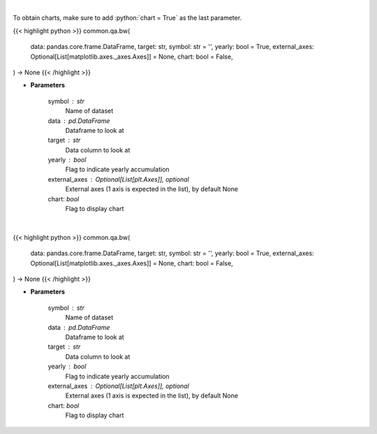 .. role:: python(code)
    :language: python
    :class: highlight

|

To obtain charts, make sure to add :python:`chart = True` as the last parameter.

.. raw:: html

    <h3>
    > Getting data
    </h3>

{{< highlight python >}}
common.qa.bw(
    data: pandas.core.frame.DataFrame,
    target: str,
    symbol: str = '',
    yearly: bool = True,
    external_axes: Optional[List[matplotlib.axes._axes.Axes]] = None,
    chart: bool = False,
) -> None
{{< /highlight >}}

.. raw:: html

    <p>
    Show box and whisker plots
    </p>

* **Parameters**

    symbol : str
        Name of dataset
    data : pd.DataFrame
        Dataframe to look at
    target : str
        Data column to look at
    yearly : bool
        Flag to indicate yearly accumulation
    external_axes : Optional[List[plt.Axes]], optional
        External axes (1 axis is expected in the list), by default None
    chart: *bool*
       Flag to display chart


|

.. raw:: html

    <h3>
    > Getting charts
    </h3>

{{< highlight python >}}
common.qa.bw(
    data: pandas.core.frame.DataFrame,
    target: str,
    symbol: str = '',
    yearly: bool = True,
    external_axes: Optional[List[matplotlib.axes._axes.Axes]] = None,
    chart: bool = False,
) -> None
{{< /highlight >}}

.. raw:: html

    <p>
    Show box and whisker plots
    </p>

* **Parameters**

    symbol : str
        Name of dataset
    data : pd.DataFrame
        Dataframe to look at
    target : str
        Data column to look at
    yearly : bool
        Flag to indicate yearly accumulation
    external_axes : Optional[List[plt.Axes]], optional
        External axes (1 axis is expected in the list), by default None
    chart: *bool*
       Flag to display chart

